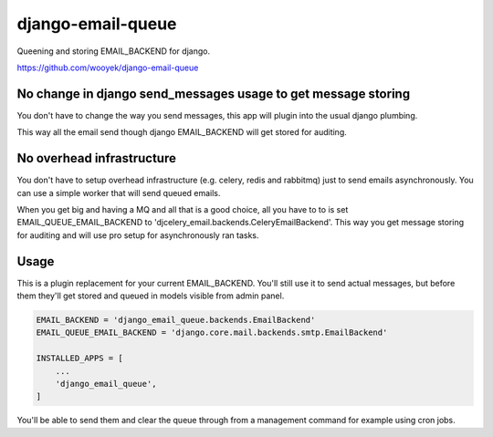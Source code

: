 django-email-queue
==================

Queening and storing EMAIL_BACKEND for django.

https://github.com/wooyek/django-email-queue

.. image:: https://img.shields.io/travis/wooyek/django-email-queue.svg
    :target: https://travis-ci.org/wooyek/django-email-queue

.. image:: https://img.shields.io/coveralls/wooyek/django-email-queue.svg
    :target: https://coveralls.io/github/wooyek/django-email-queue

.. image:: https://img.shields.io/pypi/v/django-email-queue.svg?maxAge=2592000
    :target: https://pypi.python.org/pypi/django-email-queue/

.. image:: https://img.shields.io/pypi/dm/django-email-queue.svg?maxAge=2592000
    :target: https://pypi.python.org/pypi/django-email-queue/

No change in django send_messages usage to get message storing
--------------------------------------------------------------

You don't have to change the way you send messages, this app will plugin into the usual django plumbing.

This way all the email send though django EMAIL_BACKEND will get stored for auditing.


No overhead infrastructure
--------------------------

You don't have to setup overhead infrastructure (e.g. celery, redis and rabbitmq) just to send emails
asynchronously. You can use a simple worker that will send queued emails.

When you get big and having a MQ and all that is a good choice, all you have to to is set
EMAIL_QUEUE_EMAIL_BACKEND to 'djcelery_email.backends.CeleryEmailBackend'.
This way you get message storing for auditing and will use pro setup for asynchronously ran tasks.

Usage
-----

This is a plugin replacement for your current EMAIL_BACKEND. You'll still use it to send actual messages,
but before them they'll get stored and queued in models visible from admin panel.

.. code:: python

    EMAIL_BACKEND = 'django_email_queue.backends.EmailBackend'
    EMAIL_QUEUE_EMAIL_BACKEND = 'django.core.mail.backends.smtp.EmailBackend'

    INSTALLED_APPS = [
        ...
        'django_email_queue',
    ]

You'll be able to send them and clear the queue through from a management command for example using cron jobs.

